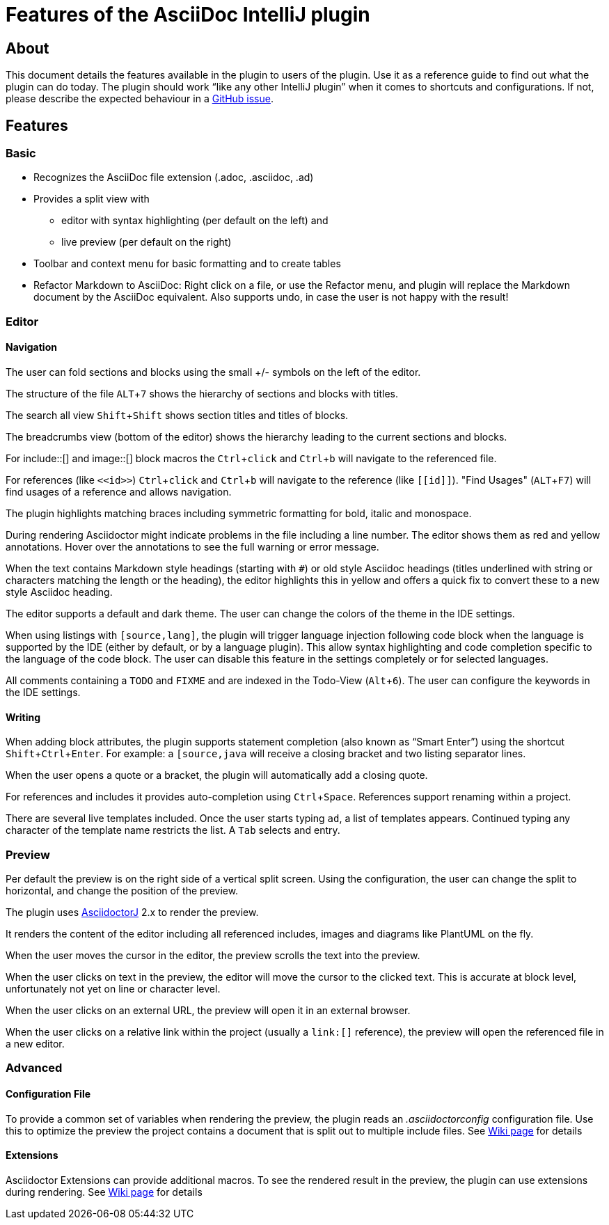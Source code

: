 = Features of the AsciiDoc IntelliJ plugin
:experimental:

== About

This document details the features available in the plugin to users of the plugin.
Use it as a reference guide to find out what the plugin can do today.
The plugin should work "`like any other IntelliJ plugin`" when it comes to shortcuts and configurations.
If not, please describe the expected behaviour in a https://github.com/asciidoctor/asciidoctor-intellij-plugin/issues[GitHub issue].

== Features

=== Basic

* Recognizes the AsciiDoc file extension (.adoc, .asciidoc, .ad)
* Provides a split view with
** editor with syntax highlighting (per default on the left) and
** live preview (per default on the right)
* Toolbar and context menu for basic formatting and to create tables
* Refactor Markdown to AsciiDoc: Right click on a file, or use the Refactor menu, and plugin will replace the Markdown document by the AsciiDoc equivalent. Also supports undo, in case the user is not happy with the result!

=== Editor

==== Navigation

The user can fold sections and blocks using the small +/- symbols on the left of the editor.

The structure of the file kbd:[ALT+7] shows the hierarchy of sections and blocks with titles.

The search all view kbd:[Shift+Shift] shows section titles and titles of blocks.

The breadcrumbs view (bottom of the editor) shows the hierarchy leading to the current sections and blocks.

For
+++include::[]+++
and
+++image::[]+++
block macros the kbd:[Ctrl+click] and kbd:[Ctrl+b] will navigate to the referenced file.

For references (like `\<<id>>`) kbd:[Ctrl+click] and kbd:[Ctrl+b] will navigate to the reference (like `\[[id]]`).
"Find Usages" (kbd:[ALT+F7]) will find usages of a reference and allows navigation.

The plugin highlights matching braces including symmetric formatting for bold, italic and monospace.

During rendering Asciidoctor might indicate problems in the file including a line number.
The editor shows them as red and yellow annotations.
Hover over the annotations to see the full warning or error message.

When the text contains Markdown style headings (starting with `#`) or old style Asciidoc headings (titles underlined with string or characters matching the length or the heading), the editor highlights this in yellow and offers a quick fix to convert these to a new style Asciidoc heading.

The editor supports a default and dark theme.
The user can change the colors of the theme in the IDE settings.

When using listings with `[source,lang]`, the plugin will trigger language injection following code block when the language is supported by the IDE (either by default, or by a language plugin).
This allow syntax highlighting and code completion specific to the language of the code block.
The user can disable this feature in the settings completely or for selected languages.

All comments containing a `TODO` and `FIXME` and are indexed in the Todo-View (kbd:[Alt+6]).
The user can configure the keywords in the IDE settings.

==== Writing

When adding block attributes, the plugin supports statement completion (also known as "`Smart Enter`") using the shortcut kbd:[Shift+Ctrl+Enter].
For example: a `[source,java` will receive a closing bracket and two listing separator lines.

When the user opens a quote or a bracket, the plugin will automatically add a closing quote.

For references and includes it provides auto-completion using kbd:[Ctrl+Space].
References support renaming within a project.

There are several live templates included.
Once the user starts typing kbd:[a]kbd:[d], a list of templates appears.
Continued typing any character of the template name restricts the list. A kbd:[Tab] selects and entry.

=== Preview

Per default the preview is on the right side of a vertical split screen.
Using the configuration, the user can change the split to horizontal, and change the position of the preview.

The plugin uses https://github.com/asciidoctor/asciidoctorj[AsciidoctorJ] 2.x to render the preview.

It renders the content of the editor including all referenced includes, images and diagrams like PlantUML on the fly.

When the user moves the cursor in the editor, the preview scrolls the text into the preview.

When the user clicks on text in the preview, the editor will move the cursor to the clicked text.
This is accurate at block level, unfortunately not yet on line or character level.

When the user clicks on an external URL, the preview will open it in an external browser.

When the user clicks on a relative link within the project (usually a `\link:[]` reference), the preview will open the referenced file in a new editor.

=== Advanced

==== Configuration File

To provide a common set of variables when rendering the preview, the plugin reads an _.asciidoctorconfig_ configuration file.
Use this to optimize the preview the project contains a document that is split out to multiple include files.
See https://github.com/asciidoctor/asciidoctor-intellij-plugin/wiki/Support-project-specific-configurations[Wiki page] for details

==== Extensions

Asciidoctor Extensions can provide additional macros.
To see the rendered result in the preview, the plugin can use extensions during rendering.
See https://github.com/asciidoctor/asciidoctor-intellij-plugin/wiki/Support-for-Asciidoctor-Extensions[Wiki page] for details

